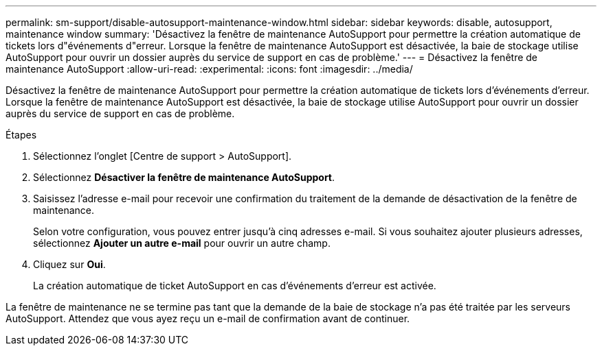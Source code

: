 ---
permalink: sm-support/disable-autosupport-maintenance-window.html 
sidebar: sidebar 
keywords: disable, autosupport, maintenance window 
summary: 'Désactivez la fenêtre de maintenance AutoSupport pour permettre la création automatique de tickets lors d"événements d"erreur. Lorsque la fenêtre de maintenance AutoSupport est désactivée, la baie de stockage utilise AutoSupport pour ouvrir un dossier auprès du service de support en cas de problème.' 
---
= Désactivez la fenêtre de maintenance AutoSupport
:allow-uri-read: 
:experimental: 
:icons: font
:imagesdir: ../media/


[role="lead"]
Désactivez la fenêtre de maintenance AutoSupport pour permettre la création automatique de tickets lors d'événements d'erreur. Lorsque la fenêtre de maintenance AutoSupport est désactivée, la baie de stockage utilise AutoSupport pour ouvrir un dossier auprès du service de support en cas de problème.

.Étapes
. Sélectionnez l'onglet [Centre de support > AutoSupport].
. Sélectionnez *Désactiver la fenêtre de maintenance AutoSupport*.
. Saisissez l'adresse e-mail pour recevoir une confirmation du traitement de la demande de désactivation de la fenêtre de maintenance.
+
Selon votre configuration, vous pouvez entrer jusqu'à cinq adresses e-mail. Si vous souhaitez ajouter plusieurs adresses, sélectionnez *Ajouter un autre e-mail* pour ouvrir un autre champ.

. Cliquez sur *Oui*.
+
La création automatique de ticket AutoSupport en cas d'événements d'erreur est activée.



La fenêtre de maintenance ne se termine pas tant que la demande de la baie de stockage n'a pas été traitée par les serveurs AutoSupport. Attendez que vous ayez reçu un e-mail de confirmation avant de continuer.
